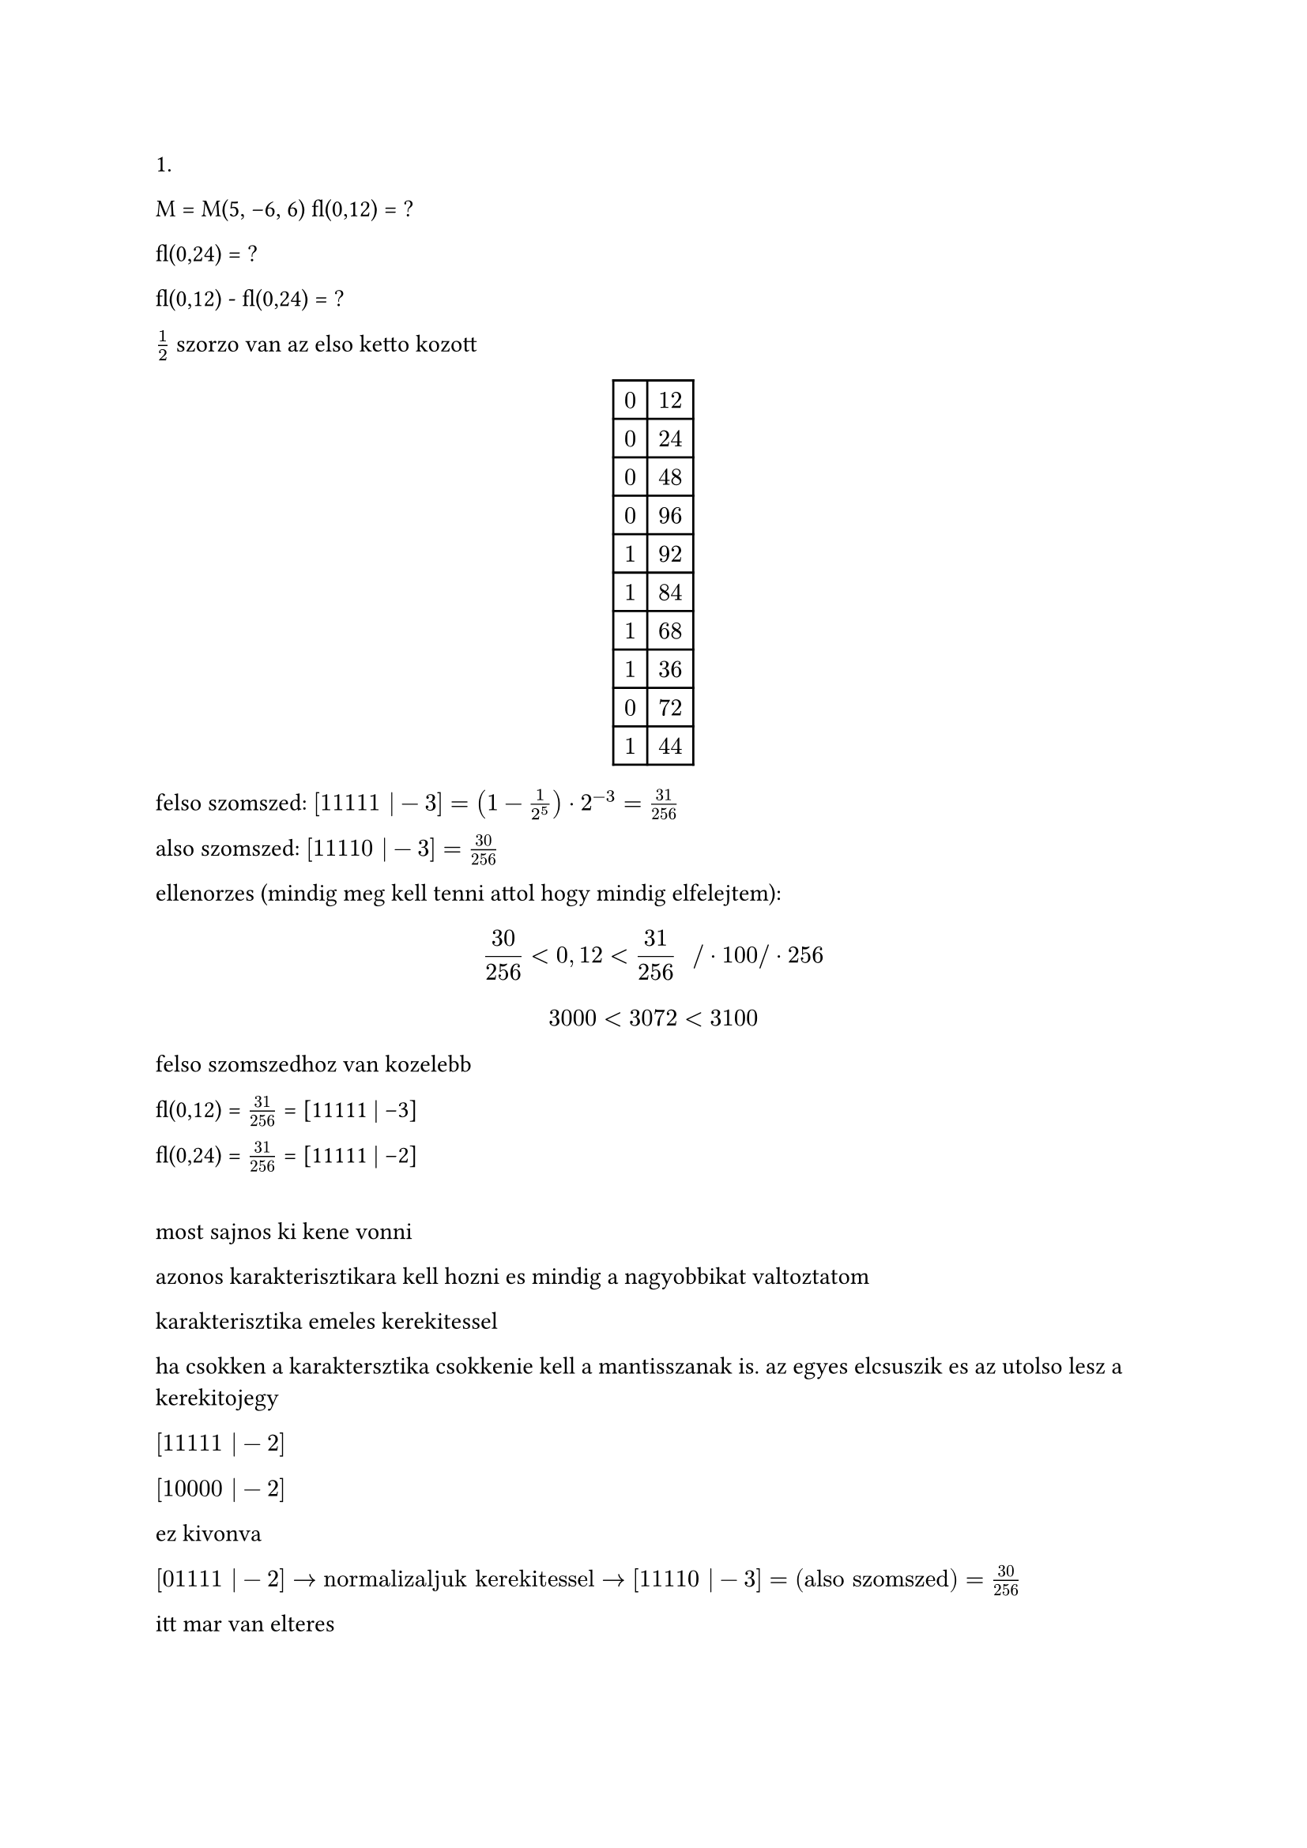 1.
M = M(5, -6, 6)
fl(0,12) = ?

fl(0,24) = ?

fl(0,12) - fl(0,24) = ?

$1/2$ szorzo van az elso ketto kozott

$ #table(
  columns: (auto, auto),
  [0], [12],
  [0], [24],
  [0], [48],
  [0], [96],
  [1], [92],
  [1], [84],
  [1], [68],
  [1], [36],
  [0], [72],
  [1], [44],
) $

felso szomszed: $[11111 | -3] = (1 - 1/(2^5)) dot 2^(-3) = 31/256$

also szomszed: $[11110 | -3] = 30/256$

ellenorzes (mindig meg kell tenni attol hogy mindig elfelejtem):
$ 30/256 < 0,12 < 31/256 "  " \/ dot 100 \/ dot 256 $
$ 3000 < 3072 < 3100 $

felso szomszedhoz van kozelebb

fl(0,12) = $31/256$ = [11111 | -3]

fl(0,24) = $31/256$ = [11111 | -2]

\
most sajnos ki kene vonni

azonos karakterisztikara kell hozni es mindig a nagyobbikat valtoztatom

karakterisztika emeles kerekitessel

ha csokken a karaktersztika csokkenie kell a mantisszanak is. az egyes elcsuszik es az utolso lesz a kerekitojegy

$[11111 | -2]$

$[10000 | -2]$

ez kivonva

$[01111 | -2] -> "normalizaljuk kerekitessel" -> [11110 | -3] = "(also szomszed)" = 30/256$

itt mar van elteres

#pagebreak()
= hibaszamolas
"nagyon fontos hogy $a, A$ mindig rogztisuk magunkban, hiaba egyszeru a feladat. jol kell kezelni ezeket mert a fogalmuk es szamolasuk kicsit elter a megszokottol."

$ Delta"fl(0,12)" = 1/2 dot 1/2^5 dot 2^(-3) = 1/2^3 $

$ Delta"fl(0.24)" = 1/2 dot 1/2^5 dot 2^(-2) = 1/2^8 $

$ Delta"vegeredmeny" = 1/2 dot 1/2^5 dot 2^(-3) = 1/9 $

"ez egyszeru volt de nem lesz mindig egyszeru" xd

1. lehetsoeg
$ delta"fl(0,12)" = emptyset = (Delta"fl(0.12)")/(0.12) = ((1)/(2^9))/(0,1) = 10/2^9 < 16/2^9 = 1/2^5 $

vagy
2. lehetoseg

$ (Delta"fl(0,12)")/"fl"(0.12) = (1/2^9)/(31/256) = 1/312 = 1/62 < 1/60 = 1/6 dot 10^(-1) = delta"fl(0,12)" $

#pagebreak()
= muveletek hibakorlatjai

mindig el kell kerulni hogy a nevezoben kicsi szam legyen mert akkor nagy lesz a baj

== 1.a
hazi?

== 2 (helyett)
$ sqrt(2014) - sqrt(2013) = 1/(sqrt(2014) + sqrt(2013)) $

$ a = 44,88 approx sqrt(2014) $
$ a = 44,87 approx sqrt(2013) $
$ c = a - b = 0.01 $
$ d = 1/(a + b) = 0.011142061 $

arrol szol az egesz hogy meg kell mutatuni hogy $d$ az mennyivel jobb mint $c$

$ Delta_a = Delta_b = 1/2 dot 10^(-2) $

nem irom le hogy $Delta_c$ mert nem tudom mennyi, azt viszont tudom hogy kivonasra ossze kell adjam a kettot

$ Delta_a + Delta_b = 10^(-2) = Delta_c $

szoval jk mert megis tudom mennyi a $Delta_c$

most kene a $Delta_d$ de abban ket muvelet van es azt kulon kell vegyem

$ Delta_a + Delta_b = 10^(-2) = Delta_(a + b) $

$ (1 dot Delta_(a + b) + (a + b) dot Delta_1)/(a+b)^2 $

na de a $Delta_1 = 0$

$ (10^(-2))/(89,75)^2 < (10^(-2))/(8000) = 1/8 dot 10^(-5) = Delta_d $

ahol a 8000 netto hasrautes volt (?)
ig lehet barmennyit mondani mert becsulunk

kesz az egyik fele

#pagebreak()
== relativ hiba

$ (Delta_a)/(a) = (1/2 dot 10^(-2))/(44,88) < (1/2 dot 10^(-2))/(40) = 1/8 dot 10^(-3) = delta_a = delta_b $

TODO: hazi feladat

$ Delta_c/c = (10^-2)/(0,01) = 1 = delta_c $

a hiba nagysegrendje megegyezik a szameval, ertekelhetetlen hiba (100%-os) (semmitmondo)

$ Delta_d/d = (1/8 dot 10^-3)/(0,011142061) = (1/8 dot 10^-5)/(10^(-2)) = 1/8 dot 10^(-3) = delta_d $

#pagebreak()
= megjegyzes

ZH-n nem lesz fuggvenyertek hibaja es nem is kell foglalkozni vele amig nincs kozel a vizsga mert nem fogjuk erteni siman

== 6 (helyett)
$ A = pi $
$ a = 3 "(egeszre kerekitett ertek)" $

$ Delta_a = 1/2 $

ha nem mond semmit akkor barmi lehet pl $0,15$ az abszolut korlat

$ f(x) = 2^x ==> f(pi) = 2^pi, f(3) = 2^3 $

megoldas:

$ f'(x) = ln 2 dot 2^x $

$ x in [3 - Delta_a; 3 + Delta_a] = [2,5; 3,5] $

szigoru monoton no

$ M_1 = f'(3,5) = ln 2 dot 2^(3,5) $

$ Delta_(f(a)) = M_1 dot Delta_a = ln 2 dot 2^(3,5) dot 1/2 $
